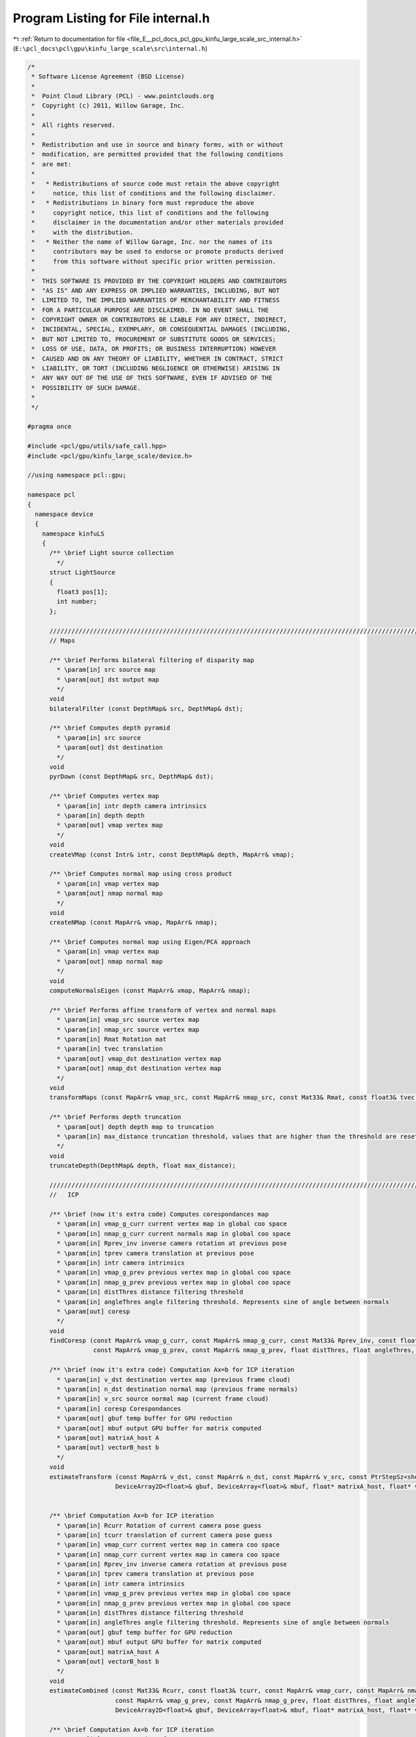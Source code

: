 
.. _program_listing_file_E__pcl_docs_pcl_gpu_kinfu_large_scale_src_internal.h:

Program Listing for File internal.h
===================================

|exhale_lsh| :ref:`Return to documentation for file <file_E__pcl_docs_pcl_gpu_kinfu_large_scale_src_internal.h>` (``E:\pcl_docs\pcl\gpu\kinfu_large_scale\src\internal.h``)

.. |exhale_lsh| unicode:: U+021B0 .. UPWARDS ARROW WITH TIP LEFTWARDS

.. code-block:: cpp

   /*
    * Software License Agreement (BSD License)
    *
    *  Point Cloud Library (PCL) - www.pointclouds.org
    *  Copyright (c) 2011, Willow Garage, Inc.
    *
    *  All rights reserved.
    *
    *  Redistribution and use in source and binary forms, with or without
    *  modification, are permitted provided that the following conditions
    *  are met:
    *
    *   * Redistributions of source code must retain the above copyright
    *     notice, this list of conditions and the following disclaimer.
    *   * Redistributions in binary form must reproduce the above
    *     copyright notice, this list of conditions and the following
    *     disclaimer in the documentation and/or other materials provided
    *     with the distribution.
    *   * Neither the name of Willow Garage, Inc. nor the names of its
    *     contributors may be used to endorse or promote products derived
    *     from this software without specific prior written permission.
    *
    *  THIS SOFTWARE IS PROVIDED BY THE COPYRIGHT HOLDERS AND CONTRIBUTORS
    *  "AS IS" AND ANY EXPRESS OR IMPLIED WARRANTIES, INCLUDING, BUT NOT
    *  LIMITED TO, THE IMPLIED WARRANTIES OF MERCHANTABILITY AND FITNESS
    *  FOR A PARTICULAR PURPOSE ARE DISCLAIMED. IN NO EVENT SHALL THE
    *  COPYRIGHT OWNER OR CONTRIBUTORS BE LIABLE FOR ANY DIRECT, INDIRECT,
    *  INCIDENTAL, SPECIAL, EXEMPLARY, OR CONSEQUENTIAL DAMAGES (INCLUDING,
    *  BUT NOT LIMITED TO, PROCUREMENT OF SUBSTITUTE GOODS OR SERVICES;
    *  LOSS OF USE, DATA, OR PROFITS; OR BUSINESS INTERRUPTION) HOWEVER
    *  CAUSED AND ON ANY THEORY OF LIABILITY, WHETHER IN CONTRACT, STRICT
    *  LIABILITY, OR TORT (INCLUDING NEGLIGENCE OR OTHERWISE) ARISING IN
    *  ANY WAY OUT OF THE USE OF THIS SOFTWARE, EVEN IF ADVISED OF THE
    *  POSSIBILITY OF SUCH DAMAGE.
    *
    */
   
   #pragma once
   
   #include <pcl/gpu/utils/safe_call.hpp>
   #include <pcl/gpu/kinfu_large_scale/device.h>
   
   //using namespace pcl::gpu;
   
   namespace pcl
   {
     namespace device
     {
       namespace kinfuLS
       {
         /** \brief Light source collection
           */ 
         struct LightSource
         {
           float3 pos[1];
           int number;
         };
   
         ///////////////////////////////////////////////////////////////////////////////////////////////////////////////////
         // Maps
       
         /** \brief Performs bilateral filtering of disparity map
           * \param[in] src source map
           * \param[out] dst output map
           */
         void 
         bilateralFilter (const DepthMap& src, DepthMap& dst);
         
         /** \brief Computes depth pyramid
           * \param[in] src source
           * \param[out] dst destination
           */
         void 
         pyrDown (const DepthMap& src, DepthMap& dst);
   
         /** \brief Computes vertex map
           * \param[in] intr depth camera intrinsics
           * \param[in] depth depth
           * \param[out] vmap vertex map
           */
         void 
         createVMap (const Intr& intr, const DepthMap& depth, MapArr& vmap);
         
         /** \brief Computes normal map using cross product
           * \param[in] vmap vertex map
           * \param[out] nmap normal map
           */
         void 
         createNMap (const MapArr& vmap, MapArr& nmap);
         
         /** \brief Computes normal map using Eigen/PCA approach
           * \param[in] vmap vertex map
           * \param[out] nmap normal map
           */
         void 
         computeNormalsEigen (const MapArr& vmap, MapArr& nmap);
   
         /** \brief Performs affine transform of vertex and normal maps
           * \param[in] vmap_src source vertex map
           * \param[in] nmap_src source vertex map
           * \param[in] Rmat Rotation mat
           * \param[in] tvec translation
           * \param[out] vmap_dst destination vertex map
           * \param[out] nmap_dst destination vertex map
           */
         void 
         transformMaps (const MapArr& vmap_src, const MapArr& nmap_src, const Mat33& Rmat, const float3& tvec, MapArr& vmap_dst, MapArr& nmap_dst);
   
         /** \brief Performs depth truncation
           * \param[out] depth depth map to truncation
           * \param[in] max_distance truncation threshold, values that are higher than the threshold are reset to zero (means not measurement)
           */
         void 
         truncateDepth(DepthMap& depth, float max_distance);
   
         ///////////////////////////////////////////////////////////////////////////////////////////////////////////////////
         //   ICP 
                 
         /** \brief (now it's extra code) Computes corespondances map
           * \param[in] vmap_g_curr current vertex map in global coo space
           * \param[in] nmap_g_curr current normals map in global coo space
           * \param[in] Rprev_inv inverse camera rotation at previous pose
           * \param[in] tprev camera translation at previous pose
           * \param[in] intr camera intrinsics
           * \param[in] vmap_g_prev previous vertex map in global coo space
           * \param[in] nmap_g_prev previous vertex map in global coo space
           * \param[in] distThres distance filtering threshold
           * \param[in] angleThres angle filtering threshold. Represents sine of angle between normals
           * \param[out] coresp
           */
         void 
         findCoresp (const MapArr& vmap_g_curr, const MapArr& nmap_g_curr, const Mat33& Rprev_inv, const float3& tprev, const Intr& intr, 
                     const MapArr& vmap_g_prev, const MapArr& nmap_g_prev, float distThres, float angleThres, PtrStepSz<short2> coresp);
   
         /** \brief (now it's extra code) Computation Ax=b for ICP iteration
           * \param[in] v_dst destination vertex map (previous frame cloud)
           * \param[in] n_dst destination normal map (previous frame normals) 
           * \param[in] v_src source normal map (current frame cloud) 
           * \param[in] coresp Corespondances
           * \param[out] gbuf temp buffer for GPU reduction
           * \param[out] mbuf output GPU buffer for matrix computed
           * \param[out] matrixA_host A
           * \param[out] vectorB_host b
           */
         void 
         estimateTransform (const MapArr& v_dst, const MapArr& n_dst, const MapArr& v_src, const PtrStepSz<short2>& coresp,
                           DeviceArray2D<float>& gbuf, DeviceArray<float>& mbuf, float* matrixA_host, float* vectorB_host);
   
   
         /** \brief Computation Ax=b for ICP iteration
           * \param[in] Rcurr Rotation of current camera pose guess 
           * \param[in] tcurr translation of current camera pose guess 
           * \param[in] vmap_curr current vertex map in camera coo space
           * \param[in] nmap_curr current vertex map in camera coo space
           * \param[in] Rprev_inv inverse camera rotation at previous pose
           * \param[in] tprev camera translation at previous pose
           * \param[in] intr camera intrinsics
           * \param[in] vmap_g_prev previous vertex map in global coo space
           * \param[in] nmap_g_prev previous vertex map in global coo space
           * \param[in] distThres distance filtering threshold
           * \param[in] angleThres angle filtering threshold. Represents sine of angle between normals
           * \param[out] gbuf temp buffer for GPU reduction
           * \param[out] mbuf output GPU buffer for matrix computed
           * \param[out] matrixA_host A
           * \param[out] vectorB_host b
           */
         void 
         estimateCombined (const Mat33& Rcurr, const float3& tcurr, const MapArr& vmap_curr, const MapArr& nmap_curr, const Mat33& Rprev_inv, const float3& tprev, const Intr& intr, 
                           const MapArr& vmap_g_prev, const MapArr& nmap_g_prev, float distThres, float angleThres, 
                           DeviceArray2D<float>& gbuf, DeviceArray<float>& mbuf, float* matrixA_host, float* vectorB_host);
       
         /** \brief Computation Ax=b for ICP iteration
           * \param[in] Rcurr Rotation of current camera pose guess 
           * \param[in] tcurr translation of current camera pose guess 
           * \param[in] vmap_curr current vertex map in camera coo space
           * \param[in] nmap_curr current vertex map in camera coo space
           * \param[in] Rprev_inv inverse camera rotation at previous pose
           * \param[in] tprev camera translation at previous pose
           * \param[in] intr camera intrinsics
           * \param[in] vmap_g_prev previous vertex map in global coo space
           * \param[in] nmap_g_prev previous vertex map in global coo space
           * \param[in] distThres distance filtering threshold
           * \param[in] angleThres angle filtering threshold. Represents sine of angle between normals
           * \param[out] gbuf temp buffer for GPU reduction
           * \param[out] mbuf output GPU buffer for matrix computed
           * \param[out] matrixA_host A
           * \param[out] vectorB_host b
           */
         void
         estimateCombined (const Mat33& Rcurr, const float3& tcurr, const MapArr& vmap_curr, const MapArr& nmap_curr, const Mat33& Rprev_inv, const float3& tprev, const Intr& intr,
                           const MapArr& vmap_g_prev, const MapArr& nmap_g_prev, float distThres, float angleThres,
                           DeviceArray2D<double>& gbuf, DeviceArray<double>& mbuf, double* matrixA_host, double* vectorB_host);
   
         ///////////////////////////////////////////////////////////////////////////////////////////////////////////////////
         // TSDF volume functions            
   
         /** \brief Perform tsdf volume initialization
           *  \param[out] array volume to be initialized
           */
         PCL_EXPORTS void
         initVolume(PtrStep<short2> array);
   
         //first version
         /** \brief Performs Tsfg volume uptation (extra obsolete now)
           * \param[in] depth_raw Kinect depth image
           * \param[in] intr camera intrinsics
           * \param[in] volume_size size of volume in mm
           * \param[in] Rcurr_inv inverse rotation for current camera pose
           * \param[in] tcurr translation for current camera pose
           * \param[in] tranc_dist tsdf truncation distance
           * \param[in] volume tsdf volume to be updated
           */
         void 
         integrateTsdfVolume (const PtrStepSz<ushort>& depth_raw, const Intr& intr, const float3& volume_size, 
                             const Mat33& Rcurr_inv, const float3& tcurr, float tranc_dist, PtrStep<short2> volume);
   
         //second version
         /** \brief Function that integrates volume if volume element contains: 2 bytes for round(tsdf*SHORT_MAX) and 2 bytes for integer weight.
           * \param[in] depth Kinect depth image
           * \param[in] intr camera intrinsics
           * \param[in] volume_size size of volume in mm
           * \param[in] Rcurr_inv inverse rotation for current camera pose
           * \param[in] tcurr translation for current camera pose
           * \param[in] tranc_dist tsdf truncation distance
           * \param[in] volume tsdf volume to be updated
           * \param[in] buffer cyclical buffer structure
           * \param[out] depthScaled Buffer for scaled depth along ray
           */
         PCL_EXPORTS void 
         integrateTsdfVolume (const PtrStepSz<ushort>& depth, const Intr& intr, const float3& volume_size, 
                             const Mat33& Rcurr_inv, const float3& tcurr, float tranc_dist, PtrStep<short2> volume, const pcl::gpu::kinfuLS::tsdf_buffer* buffer, DeviceArray2D<float>& depthScaled);
         
         /** \brief Function that clears the TSDF values. The clearing takes place from the origin (in indices) to an offset in X,Y,Z values accordingly
           * \param[in] volume Pointer to TSDF volume in GPU
           * \param[in] buffer Pointer to the buffer struct that contains information about memory addresses of the tsdf volume memory block, which are used for the cyclic buffer.
           * \param[in] shiftX Offset in indices that will be cleared from the TSDF volume. The clearing start from buffer.OriginX and stops in OriginX + shiftX
           * \param[in] shiftY Offset in indices that will be cleared from the TSDF volume. The clearing start from buffer.OriginY and stops in OriginY + shiftY
           * \param[in] shiftZ Offset in indices that will be cleared from the TSDF volume. The clearing start from buffer.OriginZ and stops in OriginZ + shiftZ
           */
         PCL_EXPORTS void 
         clearTSDFSlice (PtrStep<short2> volume, pcl::gpu::kinfuLS::tsdf_buffer* buffer, int shiftX, int shiftY, int shiftZ);
         
         /** \brief Initialzied color volume
           * \param[out] color_volume color volume for initialization
           */
         void 
         initColorVolume(PtrStep<uchar4> color_volume);    
   
         /** \brief Performs integration in color volume
           * \param[in] intr Depth camera intrionsics structure
           * \param[in] tranc_dist tsdf truncation distance
           * \param[in] R_inv Inverse camera rotation
           * \param[in] t camera translation      
           * \param[in] vmap Raycasted vertex map
           * \param[in] colors RGB colors for current frame
           * \param[in] volume_size volume size in meters
           * \param[in] color_volume color volume to be integrated
           * \param[in] max_weight max weight for running color average. Zero means not average, one means average with prev value, etc.
           */    
         void 
         updateColorVolume(const Intr& intr, float tranc_dist, const Mat33& R_inv, const float3& t, const MapArr& vmap, 
                 const PtrStepSz<uchar3>& colors, const float3& volume_size, PtrStep<uchar4> color_volume, int max_weight = 1);
   
         ///////////////////////////////////////////////////////////////////////////////////////////////////////////////////
         // Raycast and view generation        
         /** \brief Generation vertex and normal maps from volume for current camera pose
           * \param[in] intr camera intrinsices
           * \param[in] Rcurr current rotation
           * \param[in] tcurr current translation
           * \param[in] tranc_dist volume truncation distance
           * \param[in] volume_size volume size in mm
           * \param[in] volume tsdf volume
           * \param[in] buffer cyclical buffer structure
           * \param[out] vmap output vertex map
           * \param[out] nmap output normals map
           */
         void 
         raycast (const Intr& intr, const Mat33& Rcurr, const float3& tcurr, float tranc_dist, const float3& volume_size, 
                 const PtrStep<short2>& volume, const pcl::gpu::kinfuLS::tsdf_buffer* buffer, MapArr& vmap, MapArr& nmap);
   
         /** \brief Renders 3D image of the scene
           * \param[in] vmap vertex map
           * \param[in] nmap normals map
           * \param[in] light pose of light source
           * \param[out] dst buffer where image is generated
           */
         void 
         generateImage (const MapArr& vmap, const MapArr& nmap, const LightSource& light, PtrStepSz<uchar3> dst);
   
   
         /** \brief Renders depth image from give pose
           * \param[in] R_inv inverse camera rotation
           * \param[in] t camera translation
           * \param[in] vmap vertex map
           * \param[out] dst buffer where depth is generated
           */
         void
         generateDepth (const Mat33& R_inv, const float3& t, const MapArr& vmap, DepthMap& dst);
   
         /** \brief Paints 3D view with color map
           * \param[in] colors rgb color frame from OpenNI   
           * \param[out] dst output 3D view
           * \param[in] colors_weight weight for colors   
           */
         void 
         paint3DView(const PtrStep<uchar3>& colors, PtrStepSz<uchar3> dst, float colors_weight = 0.5f);
   
         /** \brief Performs resize of vertex map to next pyramid level by averaging each four points
           * \param[in] input vertext map
           * \param[out] output resized vertex map
           */
         void 
         resizeVMap (const MapArr& input, MapArr& output);
         
         /** \brief Performs resize of vertex map to next pyramid level by averaging each four normals
           * \param[in] input normal map
           * \param[out] output vertex map
           */
         void 
         resizeNMap (const MapArr& input, MapArr& output);
   
         ///////////////////////////////////////////////////////////////////////////////////////////////////////////////////
         // Push data to TSDF
         
             /** \brief Loads the values of a tsdf point cloud to the tsdf volume in GPU
           * \param[in] volume tsdf volume 
           * \param[in] cloud_gpu contains the data to be pushed to the tsdf volume
           * \param[in] buffer Pointer to the buffer struct that contains information about memory addresses of the tsdf volume memory block, which are used for the cyclic buffer.
           */     
         /*PCL_EXPORTS*/ void 
         pushCloudAsSliceGPU (const PtrStep<short2>& volume, pcl::gpu::DeviceArray<PointType> cloud_gpu, const pcl::gpu::kinfuLS::tsdf_buffer* buffer);
         
         ///////////////////////////////////////////////////////////////////////////////////////////////////////////////////
         // Cloud extraction 
   
         /** \brief Perform point cloud extraction from tsdf volume
           * \param[in] volume tsdf volume 
           * \param[in] volume_size size of the volume
           * \param[out] output buffer large enough to store point cloud
           * \return number of point stored to passed buffer
           */ 
         PCL_EXPORTS size_t 
         extractCloud (const PtrStep<short2>& volume, const float3& volume_size, PtrSz<PointType> output);
   
         /** \brief Perform point cloud extraction of a slice from tsdf volume
           * \param[in] volume tsdf volume on GPU
           * \param[in] volume_size size of the volume
           * \param[in] buffer Pointer to the buffer struct that contains information about memory addresses of the tsdf volume memory block, which are used for the cyclic buffer.
           * \param[in] shiftX Offset in indices that will be cleared from the TSDF volume. The clearing start from buffer.OriginX and stops in OriginX + shiftX
           * \param[in] shiftY Offset in indices that will be cleared from the TSDF volume. The clearing start from buffer.OriginY and stops in OriginY + shiftY
           * \param[in] shiftZ Offset in indices that will be cleared from the TSDF volume. The clearing start from buffer.OriginZ and stops in OriginZ + shiftZ
           * \param[out] output_xyz buffer large enough to store point cloud xyz values
           * \param[out] output_intensities buffer large enough to store point cloud intensity values
           * \return number of point stored to passed buffer
           */ 
         PCL_EXPORTS size_t
         extractSliceAsCloud (const PtrStep<short2>& volume, const float3& volume_size, const pcl::gpu::kinfuLS::tsdf_buffer* buffer, const int shiftX, const int shiftY, const int shiftZ, PtrSz<PointType> output_xyz, PtrSz<float> output_intensities);
   
         /** \brief Performs normals computation for given points using tsdf volume
           * \param[in] volume tsdf volume
           * \param[in] volume_size volume size
           * \param[in] input points where normals are computed
           * \param[out] output normals. Could be float4 or float8. If for a point normal can't be computed, such normal is marked as nan.
           */ 
         template<typename NormalType> 
         void 
         extractNormals (const PtrStep<short2>& volume, const float3& volume_size, const PtrSz<PointType>& input, NormalType* output);
   
         /** \brief Performs colors exctraction from color volume
           * \param[in] color_volume color volume
           * \param[in] volume_size volume size
           * \param[in] points points for which color are computed
           * \param[out] colors output array with colors.
           */
         void 
         exctractColors(const PtrStep<uchar4>& color_volume, const float3& volume_size, const PtrSz<PointType>& points, uchar4* colors);
   
         ///////////////////////////////////////////////////////////////////////////////////////////////////////////////////
         // Utility
         struct float8  { float x, y, z, w, c1, c2, c3, c4; };
         struct float12 { float x, y, z, w, normal_x, normal_y, normal_z, n4, c1, c2, c3, c4; };
   
         /** \brief Conversion from SOA to AOS
           * \param[in] vmap SOA map
           * \param[out] output Array of 3D points. Can be float4 or float8.
           */
         template<typename T> 
         void 
         convert (const MapArr& vmap, DeviceArray2D<T>& output);
   
         /** \brief Merges pcl::PointXYZ and pcl::Normal to PointNormal
           * \param[in] cloud points cloud
           * \param[in] normals normals cloud
           * \param[out] output array of PointNomals.
           */
         void 
         mergePointNormal(const DeviceArray<float4>& cloud, const DeviceArray<float8>& normals, const DeviceArray<float12>& output);
   
         /** \brief  Check for qnan (unused now) 
           * \param[in] value
           */
         inline bool 
         valid_host (float value)
         {
           return *reinterpret_cast<int*>(&value) != 0x7fffffff; //QNAN
         }
   
         /** \brief synchronizes CUDA execution */
         inline 
         void 
         sync () { cudaSafeCall (cudaDeviceSynchronize ()); }
   
   
         template<class D, class Matx> D&
         device_cast (Matx& matx)
         {
           return (*reinterpret_cast<D*>(matx.data ()));
         }
      
         ///////////////////////////////////////////////////////////////////////////////////////////////////////////////////
         // Marching cubes implementation
   
         /** \brief Binds marching cubes tables to texture references */
         void 
         bindTextures(const int *edgeBuf, const int *triBuf, const int *numVertsBuf);            
         
         /** \brief Unbinds */
         void 
         unbindTextures();
         
         /** \brief Scans tsdf volume and retrieves occupied voxels
           * \param[in] volume tsdf volume
           * \param[out] occupied_voxels buffer for occupied voxels. The function fulfills first row with voxel ids and second row with number of vertices.
           * \return number of voxels in the buffer
           */
         int
         getOccupiedVoxels(const PtrStep<short2>& volume, DeviceArray2D<int>& occupied_voxels);
   
         /** \brief Computes total number of vertices for all voxels and offsets of vertices in final triangle array
           * \param[out] occupied_voxels buffer with occupied voxels. The function fulfills 3nd only with offsets      
           * \return total number of vertices
           */
         int
         computeOffsetsAndTotalVertexes(DeviceArray2D<int>& occupied_voxels);
   
         /** \brief Generates final triangle array
           * \param[in] volume tsdf volume
           * \param[in] occupied_voxels occupied voxel ids (first row), number of vertices(second row), offsets(third row).
           * \param[in] volume_size volume size in meters
           * \param[out] output triangle array            
           */
         void
         generateTriangles(const PtrStep<short2>& volume, const DeviceArray2D<int>& occupied_voxels, const float3& volume_size, DeviceArray<PointType>& output);
       }
     }
   }
